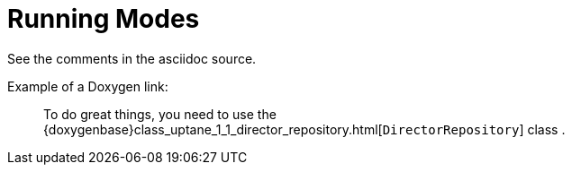 = Running Modes
:page-layout: page
:page-categories: [using-libaktualizr]
:page-date: 2018-11-30 19:16:51
:page-order: 99
:icons: font

See the comments in the asciidoc source.


////
      This should be a reference topic that is similar to 
      https://docs.atsgarage.com/client-config/aktualizr-runningmodes-finegrained-commandline-control.html

      (source: ../client-config/aktualizr-runningmodes-finegrained-commandline-control.adoc)

      ...but with code examples applicable to libaktualizr

      Feel free to add other reference topics like this one.

      For example, you might want to incorporate a topic like this one: https://github.com/advancedtelematic/aktualizr/blob/master/docs/configuration.adoc

      However, remember that reference topics should NOT contain detailed conceptual information or procedures.
      Reference topics contain lists of items with simple descriptions and links to more info if necessary 
      (much like the auto generated Doxygen docs)

////

// You can also reference the Doxygen docs like so:

Example of a Doxygen link:

____
To do great things, you need to use the {doxygenbase}class_uptane_1_1_director_repository.html[`DirectorRepository`] class .
____